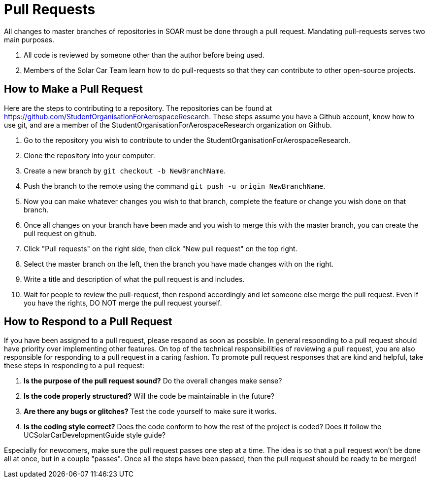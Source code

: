= Pull Requests

All changes to master branches of repositories in SOAR must be done through a pull request.
Mandating pull-requests serves two main purposes.

.  All code is reviewed by someone other than the author before being used.
.  Members of the Solar Car Team learn how to do pull-requests so that they can contribute to other open-source projects.

== How to Make a Pull Request

Here are the steps to contributing to a repository.
The repositories can be found at https://github.com/StudentOrganisationForAerospaceResearch.
These steps assume you have a Github account, know how to use git, and are a member of the StudentOrganisationForAerospaceResearch organization on Github.

.  Go to the repository you wish to contribute to under the StudentOrganisationForAerospaceResearch.
.  Clone the repository into your computer.
.  Create a new branch by `git checkout -b NewBranchName`.
.  Push the branch to the remote using the command `git push -u origin NewBranchName`.
.  Now you can make whatever changes you wish to that branch, complete the feature or change you wish done on that branch.
.  Once all changes on your branch have been made and you wish to merge this with the master branch, you can create the pull request on github.
.  Click "Pull requests" on the right side, then click "New pull request" on the top right.
.  Select the master branch on the left, then the branch you have made changes with on the right.
.  Write a title and description of what the pull request is and includes.
.  Wait for people to review the pull-request, then respond accordingly and let someone else merge the pull request.
Even if you have the rights, DO NOT merge the pull request yourself.

== How to Respond to a Pull Request

If you have been assigned to a pull request, please respond as soon as possible.
In general responding to a pull request should have priority over implementing other features.
On top of the technical responsibilities of reviewing a pull request, you are also responsible for responding to a pull request in a caring fashion.
To promote pull request responses that are kind and helpful, take these steps in responding to a pull request:

. *Is the purpose of the pull request sound?* Do the overall changes make sense?
. *Is the code properly structured?* Will the code be maintainable in the future?
. *Are there any bugs or glitches?* Test the code yourself to make sure it works.
. *Is the coding style correct?* Does the code conform to how the rest of the project is coded? Does it follow the UCSolarCarDevelopmentGuide style guide?

Especially for newcomers, make sure the pull request passes one step at a time.
The idea is so that a pull request won't be done all at once, but in a couple "passes".
Once all the steps have been passed, then the pull request should be ready to be merged!

